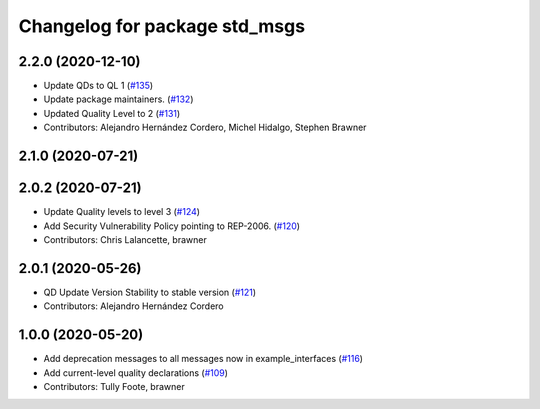 ^^^^^^^^^^^^^^^^^^^^^^^^^^^^^^
Changelog for package std_msgs
^^^^^^^^^^^^^^^^^^^^^^^^^^^^^^

2.2.0 (2020-12-10)
------------------
* Update QDs to QL 1 (`#135 <https://github.com/ros2/common_interfaces/issues/135>`_)
* Update package maintainers. (`#132 <https://github.com/ros2/common_interfaces/issues/132>`_)
* Updated Quality Level to 2 (`#131 <https://github.com/ros2/common_interfaces/issues/131>`_)
* Contributors: Alejandro Hernández Cordero, Michel Hidalgo, Stephen Brawner

2.1.0 (2020-07-21)
------------------

2.0.2 (2020-07-21)
------------------
* Update Quality levels to level 3 (`#124 <https://github.com/ros2/common_interfaces/issues/124>`_)
* Add Security Vulnerability Policy pointing to REP-2006. (`#120 <https://github.com/ros2/common_interfaces/issues/120>`_)
* Contributors: Chris Lalancette, brawner

2.0.1 (2020-05-26)
------------------
* QD Update Version Stability to stable version (`#121 <https://github.com/ros2/common_interfaces/issues/121>`_)
* Contributors: Alejandro Hernández Cordero

1.0.0 (2020-05-20)
------------------
* Add deprecation messages to all messages now in example_interfaces (`#116 <https://github.com/ros2/common_interfaces/issues/116>`_)
* Add current-level quality declarations (`#109 <https://github.com/ros2/common_interfaces/issues/109>`_)
* Contributors: Tully Foote, brawner
